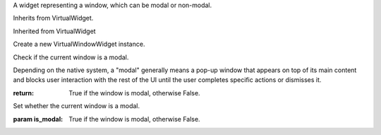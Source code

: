 .. This file is auto-generated by //tools:generate_doc. Please do not edit directly

.. class:: VirtualWindowWidget

   A widget representing a window, which can be modal or non-modal.

   Inherits from VirtualWidget.

   Inherited from VirtualWidget

   .. method:: __init__() -> None

   Create a new VirtualWindowWidget instance.

   .. method:: is_modal() -> bool

   Check if the current window is a modal.

   Depending on the native system, a "modal" generally means a pop-up window that
   appears on top of its main content and blocks user interaction with the rest of the UI
   until the user completes specific actions or dismisses it.

   :return: True if the window is modal, otherwise False.

   .. method:: set_is_modal(is_modal) -> None

   Set whether the current window is a modal.

   :param is_modal: True if the window is modal, otherwise False.
